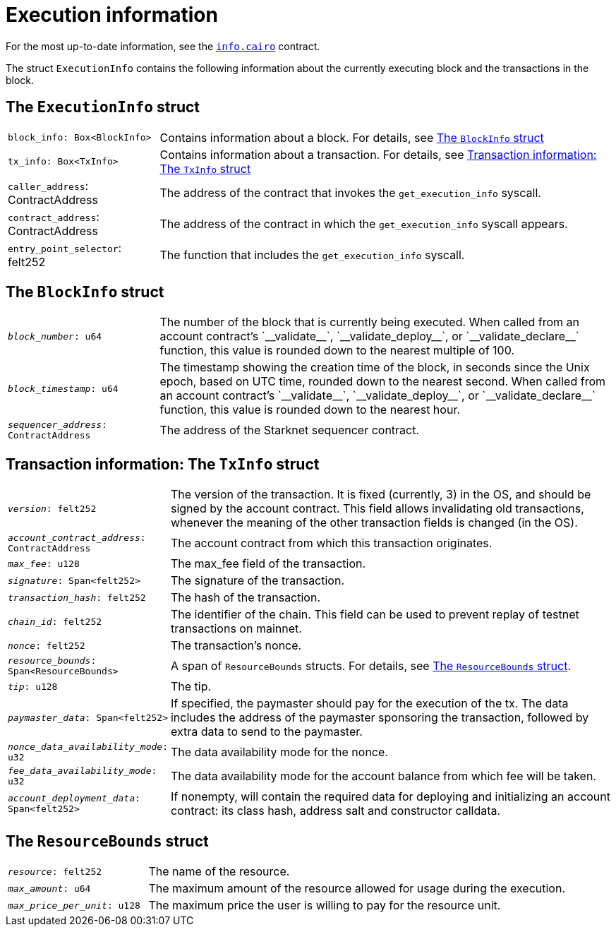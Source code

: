 [id="block_execution_info"]
= Execution information

For the most up-to-date information, see the link:https://github.com/starkware-libs/cairo/blob/main/corelib/src/starknet/info.cairo[`info.cairo`] contract.

The struct `ExecutionInfo` contains the following information about the currently executing block and the transactions in the block.

== The `ExecutionInfo` struct

[horizontal,labelwidth="25",role="stripes-odd"]
`block_info: Box<BlockInfo>`:: Contains information about a block. For details, see xref:#block_info[]
`tx_info: Box<TxInfo>`:: Contains information about a transaction. For details, see xref:#tx_info[]
`caller_address`: ContractAddress:: The address of the contract that invokes the `get_execution_info` syscall.
`contract_address`: ContractAddress:: The address of the contract in which the `get_execution_info` syscall appears.
`entry_point_selector`: felt252:: The function that includes the `get_execution_info` syscall.


[#block_info]
== The `BlockInfo` struct

[horizontal,labelwidth="25",role="stripes-odd"]
`_block_number_: u64`:: The number of the block that is currently being executed. When called from an account contract's +`__validate__`+, +`__validate_deploy__`+, or +`__validate_declare__`+ function, this value is rounded down to the nearest multiple of 100.
`_block_timestamp_: u64`:: The timestamp showing the creation time of the block, in seconds since the Unix epoch, based on UTC time, rounded down to the nearest second. When called from an account contract's +`__validate__`+, +`__validate_deploy__`+, or +`__validate_declare__`+ function, this value is rounded down to the nearest hour.
`_sequencer_address_: ContractAddress`:: The address of the Starknet sequencer contract.

[#tx_info]
== Transaction information: The `TxInfo` struct

[horizontal,labelwidth="25",role="stripes-odd"]
`_version_: felt252`:: The version of the transaction. It is fixed (currently, 3) in the OS, and should be signed by the account contract. This field allows invalidating old transactions, whenever the meaning of the other transaction fields is changed (in the OS).
`_account_contract_address_: ContractAddress`:: The account contract from which this transaction originates.
`_max_fee_: u128`:: The max_fee field of the transaction.
`_signature_: Span<felt252>`:: The signature of the transaction.
`_transaction_hash_: felt252`:: The hash of the transaction.
`_chain_id_: felt252`:: The identifier of the chain.
This field can be used to prevent replay of testnet transactions on mainnet.
`_nonce_: felt252`:: The transaction's nonce.
`_resource_bounds_: Span<ResourceBounds>`:: A span of `ResourceBounds` structs. For details, see xref:#resource_bounds[].
`_tip_: u128`:: The tip.
`_paymaster_data_: Span<felt252>`:: If specified, the paymaster should pay for the execution of the tx.
The data includes the address of the paymaster sponsoring the transaction, followed by
extra data to send to the paymaster.
`_nonce_data_availability_mode_: u32`:: The data availability mode for the nonce.
`_fee_data_availability_mode_: u32`:: The data availability mode for the account balance from which fee will be taken.
`_account_deployment_data_: Span<felt252>`:: If nonempty, will contain the required data for deploying and initializing an account
contract: its class hash, address salt and constructor calldata.

[#resource_bounds]
== The `ResourceBounds` struct

[horizontal,labelwidth="25",role="stripes-odd"]
`_resource_: felt252`:: The name of the resource.
`_max_amount_: u64`:: The maximum amount of the resource allowed for usage during the execution.
`_max_price_per_unit_: u128`:: The maximum price the user is willing to pay for the resource unit.

